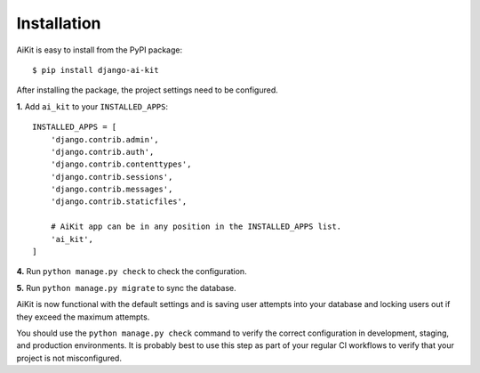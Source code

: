 .. _installation:

Installation
============

AiKit is easy to install from the PyPI package::

    $ pip install django-ai-kit

After installing the package, the project settings need to be configured.

**1.** Add ``ai_kit`` to your ``INSTALLED_APPS``::

    INSTALLED_APPS = [
        'django.contrib.admin',
        'django.contrib.auth',
        'django.contrib.contenttypes',
        'django.contrib.sessions',
        'django.contrib.messages',
        'django.contrib.staticfiles',

        # AiKit app can be in any position in the INSTALLED_APPS list.
        'ai_kit',
    ]

**4.** Run ``python manage.py check`` to check the configuration.

**5.** Run ``python manage.py migrate`` to sync the database.

AiKit is now functional with the default settings and is saving user attempts
into your database and locking users out if they exceed the maximum attempts.

You should use the ``python manage.py check`` command to verify the correct configuration in
development, staging, and production environments. It is probably best to use this step as part
of your regular CI workflows to verify that your project is not misconfigured.
